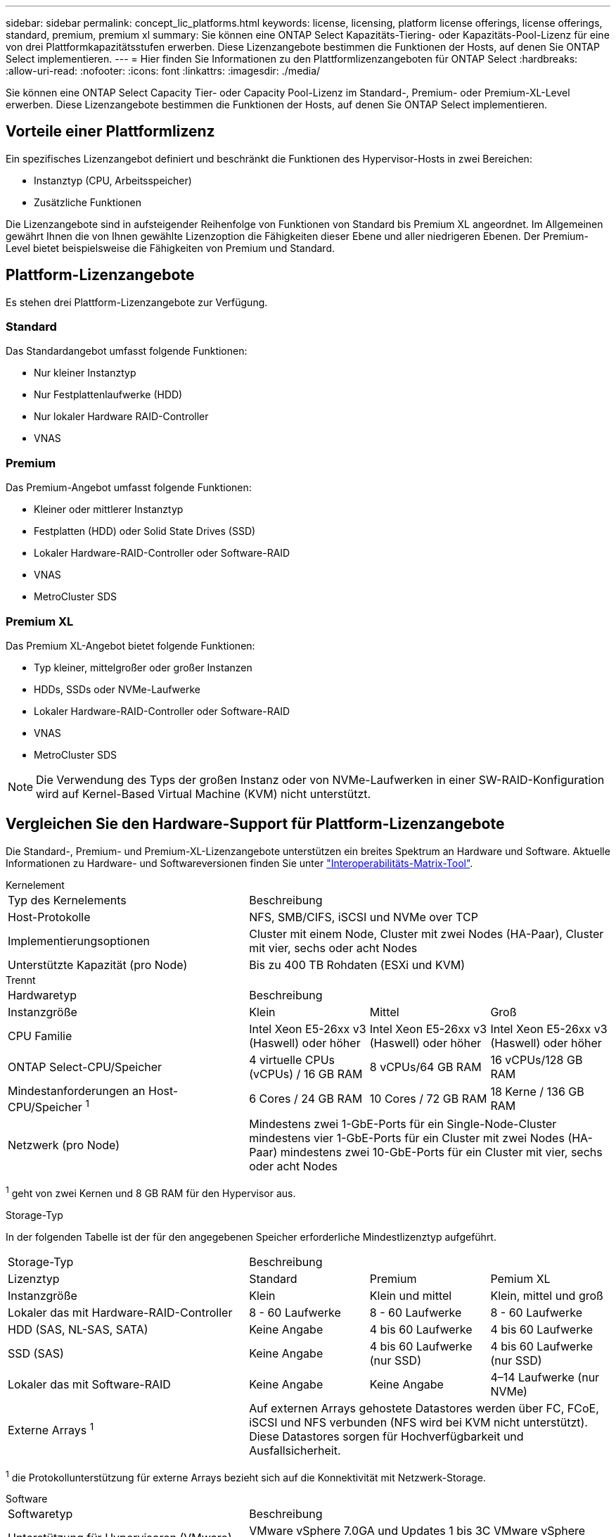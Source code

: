 ---
sidebar: sidebar 
permalink: concept_lic_platforms.html 
keywords: license, licensing, platform license offerings, license offerings, standard, premium, premium xl 
summary: Sie können eine ONTAP Select Kapazitäts-Tiering- oder Kapazitäts-Pool-Lizenz für eine von drei Plattformkapazitätsstufen erwerben. Diese Lizenzangebote bestimmen die Funktionen der Hosts, auf denen Sie ONTAP Select implementieren. 
---
= Hier finden Sie Informationen zu den Plattformlizenzangeboten für ONTAP Select
:hardbreaks:
:allow-uri-read: 
:nofooter: 
:icons: font
:linkattrs: 
:imagesdir: ./media/


[role="lead"]
Sie können eine ONTAP Select Capacity Tier- oder Capacity Pool-Lizenz im Standard-, Premium- oder Premium-XL-Level erwerben. Diese Lizenzangebote bestimmen die Funktionen der Hosts, auf denen Sie ONTAP Select implementieren.



== Vorteile einer Plattformlizenz

Ein spezifisches Lizenzangebot definiert und beschränkt die Funktionen des Hypervisor-Hosts in zwei Bereichen:

* Instanztyp (CPU, Arbeitsspeicher)
* Zusätzliche Funktionen


Die Lizenzangebote sind in aufsteigender Reihenfolge von Funktionen von Standard bis Premium XL angeordnet. Im Allgemeinen gewährt Ihnen die von Ihnen gewählte Lizenzoption die Fähigkeiten dieser Ebene und aller niedrigeren Ebenen. Der Premium-Level bietet beispielsweise die Fähigkeiten von Premium und Standard.



== Plattform-Lizenzangebote

Es stehen drei Plattform-Lizenzangebote zur Verfügung.



=== Standard

Das Standardangebot umfasst folgende Funktionen:

* Nur kleiner Instanztyp
* Nur Festplattenlaufwerke (HDD)
* Nur lokaler Hardware RAID-Controller
* VNAS




=== Premium

Das Premium-Angebot umfasst folgende Funktionen:

* Kleiner oder mittlerer Instanztyp
* Festplatten (HDD) oder Solid State Drives (SSD)
* Lokaler Hardware-RAID-Controller oder Software-RAID
* VNAS
* MetroCluster SDS




=== Premium XL

Das Premium XL-Angebot bietet folgende Funktionen:

* Typ kleiner, mittelgroßer oder großer Instanzen
* HDDs, SSDs oder NVMe-Laufwerke
* Lokaler Hardware-RAID-Controller oder Software-RAID
* VNAS
* MetroCluster SDS



NOTE: Die Verwendung des Typs der großen Instanz oder von NVMe-Laufwerken in einer SW-RAID-Konfiguration wird auf Kernel-Based Virtual Machine (KVM) nicht unterstützt.



== Vergleichen Sie den Hardware-Support für Plattform-Lizenzangebote

Die Standard-, Premium- und Premium-XL-Lizenzangebote unterstützen ein breites Spektrum an Hardware und Software. Aktuelle Informationen zu Hardware- und Softwareversionen finden Sie unter link:https://mysupport.netapp.com/matrix/["Interoperabilitäts-Matrix-Tool"^].

[role="tabbed-block"]
====
.Kernelement
--
[cols="5"30"]
|===


2+| Typ des Kernelements 3+| Beschreibung 


2+| Host-Protokolle 3+| NFS, SMB/CIFS, iSCSI und NVMe over TCP 


2+| Implementierungsoptionen 3+| Cluster mit einem Node, Cluster mit zwei Nodes (HA-Paar), Cluster mit vier, sechs oder acht Nodes 


2+| Unterstützte Kapazität (pro Node) 3+| Bis zu 400 TB Rohdaten (ESXi und KVM) 
|===
--
.Trennt
--
[cols="5"30"]
|===


2+| Hardwaretyp 3+| Beschreibung 


2+| Instanzgröße | Klein | Mittel | Groß 


2+| CPU Familie | Intel Xeon E5-26xx v3 (Haswell) oder höher | Intel Xeon E5-26xx v3 (Haswell) oder höher | Intel Xeon E5-26xx v3 (Haswell) oder höher 


2+| ONTAP Select-CPU/Speicher | 4 virtuelle CPUs (vCPUs) / 16 GB RAM | 8 vCPUs/64 GB RAM | 16 vCPUs/128 GB RAM 


2+| Mindestanforderungen an Host-CPU/Speicher ^1^ | 6 Cores / 24 GB RAM | 10 Cores / 72 GB RAM | 18 Kerne / 136 GB RAM 


2+| Netzwerk (pro Node) 3+| Mindestens zwei 1-GbE-Ports für ein Single-Node-Cluster mindestens vier 1-GbE-Ports für ein Cluster mit zwei Nodes (HA-Paar) mindestens zwei 10-GbE-Ports für ein Cluster mit vier, sechs oder acht Nodes 
|===
^1^ geht von zwei Kernen und 8 GB RAM für den Hypervisor aus.

--
.Storage-Typ
--
In der folgenden Tabelle ist der für den angegebenen Speicher erforderliche Mindestlizenztyp aufgeführt. 

[cols="5"30"]
|===


2+| Storage-Typ 3+| Beschreibung 


2+| Lizenztyp | Standard | Premium | Pemium XL 


2+| Instanzgröße | Klein | Klein und mittel | Klein, mittel und groß 


2+| Lokaler das mit Hardware-RAID-Controller | 8 - 60 Laufwerke | 8 - 60 Laufwerke | 8 - 60 Laufwerke 


2+| HDD (SAS, NL-SAS, SATA) | Keine Angabe | 4 bis 60 Laufwerke | 4 bis 60 Laufwerke 


2+| SSD (SAS) | Keine Angabe | 4 bis 60 Laufwerke (nur SSD) | 4 bis 60 Laufwerke (nur SSD) 


2+| Lokaler das mit Software-RAID | Keine Angabe | Keine Angabe | 4–14 Laufwerke (nur NVMe) 


2+| Externe Arrays ^1^ 3+| Auf externen Arrays gehostete Datastores werden über FC, FCoE, iSCSI und NFS verbunden (NFS wird bei KVM nicht unterstützt). Diese Datastores sorgen für Hochverfügbarkeit und Ausfallsicherheit. 
|===
^1^ die Protokollunterstützung für externe Arrays bezieht sich auf die Konnektivität mit Netzwerk-Storage.

--
.Software
--
[cols="5"30"]
|===


2+| Softwaretyp 3+| Beschreibung 


2+| Unterstützung für Hypervisoren (VMware) 3+| VMware vSphere 7.0GA und Updates 1 bis 3C VMware vSphere 8.0GA und Updates 1 bis 3 


2+| Unterstützung für Hypervisoren (KVM) 3+| Redhat Enterprise Linux 64-Bit (KVM) 9.5, 9.4, 9.3, 9.2, 9.1, 9.0, 8.9, 8.8, 8.7 und 8.6 Rocky Linux (KVM) 9 und 8 


2+| Managementsoftware 3+| NetApp Active IQ Unified Manager Management Suite ONTAP Select Deploy Utility SnapCenter (optional) 
|===
--
====
.Verwandte Informationen
link:concept_lic_production.html["Informieren Sie sich über die Lizenztypen für Kapazitäts-Tiers und Kapazitäts-Pools"].
